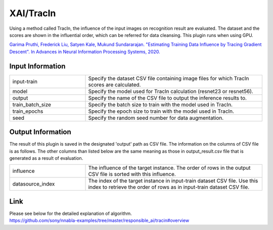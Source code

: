 XAI/TracIn
~~~~~~~~~~

Using a method called TracIn, the influence of the input images on recognition result are evaluated. The dataset and the scores are shown in the influential order, which can be referred for data cleansing. This plugin runs when using GPU.  


`Garima Pruthi, Frederick Liu, Satyen Kale, Mukund Sundararajan. "Estimating Training Data Influence by Tracing Gradient Descent". In Advances in Neural Information Processing Systems, 2020. <https://papers.nips.cc/paper/2020/file/e6385d39ec9394f2f3a354d9d2b88eec-Paper.pdf>`_


Input Information
===================

.. list-table::
   :widths: 30 70
   :class: longtable

   * - input-train
     - Specify the dataset CSV file containing image files for which TracIn scores are calculated.

   * - model
     - Specify the model used for TracIn calculation (resnet23 or resnet56).

   * - output
     - Specify the name of the CSV file to output the inference results to.

   * - train_batch_size
     - Specify the batch size to train with the model used in TracIn.

   * - train_epochs
     - Specify the epoch size to train with the model used in TracIn.

   * - seed
     - Specify the random seed number for data augmentation.


Output Information
===================

The result of this plugin is saved in the designated 'output' path as CSV file.
The information on the columns of CSV file is as follows.
The other columns than listed below are the same meaning as those in output_result.csv file that is generated as a result of evaluation.

.. list-table::
   :widths: 30 70
   :class: longtable

   * - influence
     - The influence of the target instance. The order of rows in the output CSV file is sorted with this influence.

   * - datasource_index
     - The index of the target instance in input-train dataset CSV file. Use this index to retrieve the order of rows as in input-train dataset CSV file.

Link
========
| Please see below for the detailed explanation of algorithm.
| https://github.com/sony/nnabla-examples/tree/master/responsible_ai/tracin#overview


